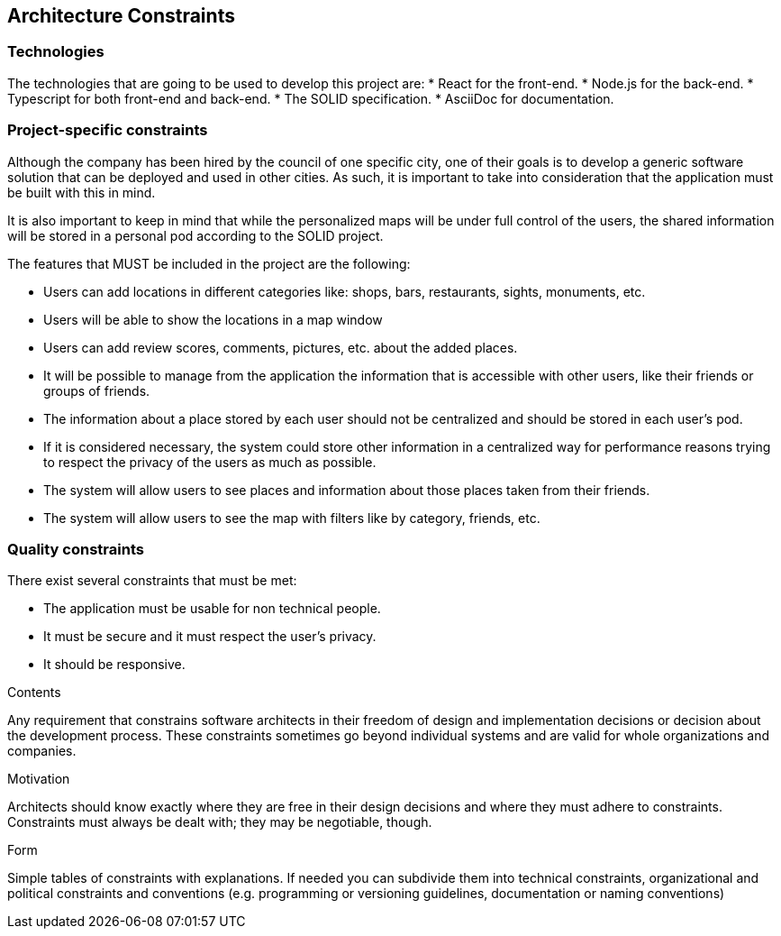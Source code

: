 [[section-architecture-constraints]]
== Architecture Constraints

=== Technologies

The technologies that are going to be used to develop this project are:
* React for the front-end.
* Node.js for the back-end.
* Typescript for both front-end and back-end.
* The SOLID specification.
* AsciiDoc for documentation.

=== Project-specific constraints

Although the company has been hired by the council of one specific city, one of their goals is to develop a generic software solution that can be deployed and used in other cities. As such, it is important to take into consideration that the application must be built with this in mind.

It is also important to keep in mind that while the personalized maps will be under full control of the users, the shared information will be stored in a personal pod according to the SOLID project.

The features that MUST be included in the project are the following:

* Users can add locations in different categories like: shops, bars, restaurants, sights, monuments, etc.
* Users will be able to show the locations in a map window
* Users can add review scores, comments, pictures, etc. about the added places.
* It will be possible to manage from the application the information that is accessible with other users, like their friends or groups of friends.
* The information about a place stored by each user should not be centralized and should be stored in each user's pod.
* If it is considered necessary, the system could store other information in a centralized way for performance reasons trying to respect the privacy of the users as much as possible.
* The system will allow users to see places and information about those places taken from their friends.
* The system will allow users to see the map with filters like by category, friends, etc.

=== Quality constraints

There exist several constraints that must be met:

* The application must be usable for non technical people.
* It must be secure and it must respect the user's privacy.
* It should be responsive.


[role="arc42help"]
****
.Contents
Any requirement that constrains software architects in their freedom of design and implementation decisions or decision about the development process. These constraints sometimes go beyond individual systems and are valid for whole organizations and companies.

.Motivation
Architects should know exactly where they are free in their design decisions and where they must adhere to constraints.
Constraints must always be dealt with; they may be negotiable, though.

.Form
Simple tables of constraints with explanations.
If needed you can subdivide them into
technical constraints, organizational and political constraints and
conventions (e.g. programming or versioning guidelines, documentation or naming conventions)
****
